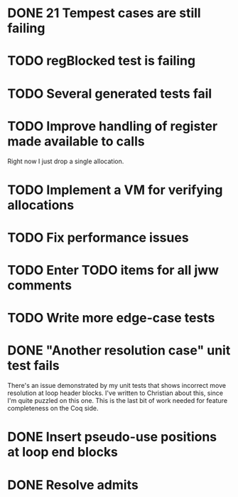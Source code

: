 * DONE 21 Tempest cases are still failing
* TODO regBlocked test is failing
* TODO Several generated tests fail
* TODO Improve handling of register made available to calls
Right now I just drop a single allocation.
* TODO Implement a VM for verifying allocations
* TODO Fix performance issues
* TODO Enter TODO items for all jww comments
* TODO Write more edge-case tests
* DONE "Another resolution case" unit test fails
There's an issue demonstrated by my unit tests that shows incorrect move
resolution at loop header blocks.  I've written to Christian about this, since
I'm quite puzzled on this one.  This is the last bit of work needed for
feature completeness on the Coq side.
* DONE Insert pseudo-use positions at loop end blocks
* DONE Resolve admits
